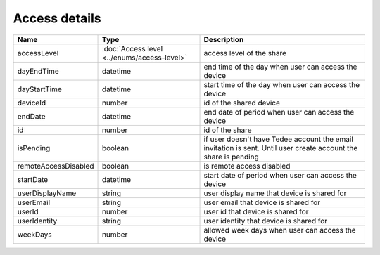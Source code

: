 Access details
-----------------

+------------------------+---------------------------------------------+------------------------------------------------------------------+
| Name                   | Type                                        | Description                                                      |
+========================+=============================================+==================================================================+
| accessLevel            | :doc:`Access level <../enums/access-level>` | access level of the share                                        |
+------------------------+---------------------------------------------+------------------------------------------------------------------+
| dayEndTime             | datetime                                    | end time of the day when user can access the device              |
+------------------------+---------------------------------------------+------------------------------------------------------------------+
| dayStartTime           | datetime                                    | start time of the day when user can access the device            |
+------------------------+---------------------------------------------+------------------------------------------------------------------+
| deviceId               | number                                      | id of the shared device                                          |
+------------------------+---------------------------------------------+------------------------------------------------------------------+
| endDate                | datetime                                    | end date of period when user can access the device               |
+------------------------+---------------------------------------------+------------------------------------------------------------------+
| id                     | number                                      | id of the share                                                  |
+------------------------+---------------------------------------------+------------------------------------------------------------------+
| isPending              | boolean                                     | if user doesn't have Tedee account the email invitation is sent. |
|                        |                                             | Until user create account the share is pending                   |
+------------------------+---------------------------------------------+------------------------------------------------------------------+
| remoteAccessDisabled   | boolean                                     | is remote access  disabled                                       |
+------------------------+---------------------------------------------+------------------------------------------------------------------+
| startDate              | datetime                                    | start date of period when user can access the device             |
+------------------------+---------------------------------------------+------------------------------------------------------------------+
| userDisplayName        | string                                      | user display name that device is shared for                      |
+------------------------+---------------------------------------------+------------------------------------------------------------------+
| userEmail              | string                                      | user email that device is shared for                             |
+------------------------+---------------------------------------------+------------------------------------------------------------------+
| userId                 | number                                      | user id that device is shared for                                |
+------------------------+---------------------------------------------+------------------------------------------------------------------+
| userIdentity           | string                                      | user identity that device is shared for                          |
+------------------------+---------------------------------------------+------------------------------------------------------------------+
| weekDays               | number                                      | allowed week days when user can access the device                |
+------------------------+---------------------------------------------+------------------------------------------------------------------+